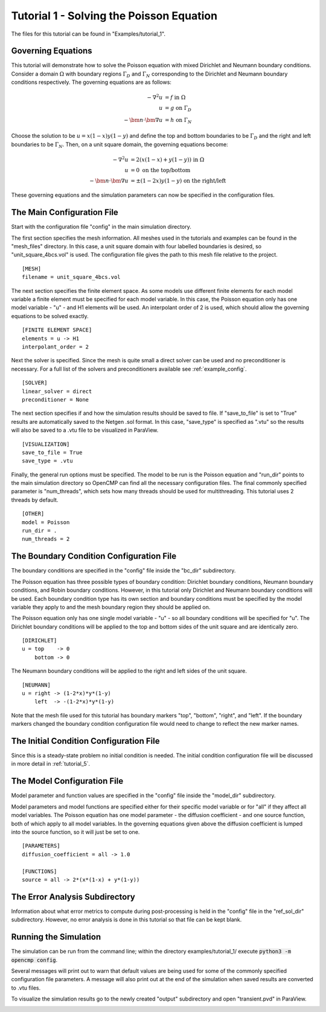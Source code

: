 .. Contains the first tutorial.
.. _tutorial_1:

Tutorial 1 - Solving the Poisson Equation
=========================================

The files for this tutorial can be found in "Examples/tutorial_1".

Governing Equations
-------------------

This tutorial will demonstrate how to solve the Poisson equation with mixed Dirichlet and Neumann boundary conditions. Consider a domain :math:`\Omega` with boundary regions :math:`\Gamma_D` and :math:`\Gamma_N` corresponding to the Dirichlet and Neumann boundary conditions respectively. The governing equations are as follows:

.. math::
   -\nabla^2 u &= f \mbox{ in } \Omega \\
   u &= g \mbox{ on } \Gamma_D \\
   -\bm{n} \cdot \bm{\nabla} u &= h \mbox{ on } \Gamma_N

Choose the solution to be :math:`u = x(1-x)y(1-y)` and define the top and bottom boundaries to be :math:`\Gamma_D` and the right and left boundaries to be :math:`\Gamma_N`. Then, on a unit square domain, the governing equations become:

.. math::
   -\nabla^2 u &= 2\left(x(1-x) + y(1-y)\right) \mbox{ in } \Omega \\
   u &= 0 \mbox{ on the top/bottom} \\
   -\bm{n} \cdot \bm{\nabla} u &= \pm (1-2x)y(1-y) \mbox{ on the right/left}

These governing equations and the simulation parameters can now be specified in the configuration files.

The Main Configuration File
---------------------------

Start with the configuration file "config" in the main simulation directory.

The first section specifies the mesh information. All meshes used in the tutorials and examples can be found in the "mesh_files" directory. In this case, a unit square domain with four labelled boundaries is desired, so "unit_square_4bcs.vol" is used. The configuration file gives the path to this mesh file relative to the project. ::

   [MESH]
   filename = unit_square_4bcs.vol

The next section specifies the finite element space. As some models use different finite elements for each model variable a finite element must be specified for each model variable. In this case, the Poisson equation only has one model variable - "u" - and H1 elements will be used. An interpolant order of 2 is used, which should allow the governing equations to be solved exactly. ::

   [FINITE ELEMENT SPACE]
   elements = u -> H1
   interpolant_order = 2

Next the solver is specified. Since the mesh is quite small a direct solver can be used and no preconditioner is necessary. For a full list of the solvers and preconditioners available see :ref:`example_config`. ::

   [SOLVER]
   linear_solver = direct
   preconditioner = None

The next section specifies if and how the simulation results should be saved to file. If "save_to_file" is set to "True" results are automatically saved to the Netgen .sol format. In this case, "save_type" is specified as ".vtu" so the results will also be saved to a .vtu file to be visualized in ParaView. ::

   [VISUALIZATION]
   save_to_file = True
   save_type = .vtu

Finally, the general run options must be specified. The model to be run is the Poisson equation and "run_dir" points to the main simulation directory so OpenCMP can find all the necessary configuration files. The final commonly specified parameter is "num_threads", which sets how many threads should be used for multithreading. This tutorial uses 2 threads by default. ::

   [OTHER]
   model = Poisson
   run_dir = .
   num_threads = 2

The Boundary Condition Configuration File
-----------------------------------------

The boundary conditions are specified in the "config" file inside the "bc_dir" subdirectory.

The Poisson equation has three possible types of boundary condition: Dirichlet boundary conditions, Neumann boundary conditions, and Robin boundary conditions. However, in this tutorial only Dirichlet and Neumann boundary conditions will be used. Each boundary condition type has its own section and boundary conditions must be specified by the model variable they apply to and the mesh boundary region they should be applied on.

The Poisson equation only has one single model variable - "u" - so all boundary conditions will be specified for "u". The Dirichlet boundary conditions will be applied to the top and bottom sides of the unit square and are identically zero. ::

   [DIRICHLET]
   u = top    -> 0
       bottom -> 0

The Neumann boundary conditions will be applied to the right and left sides of the unit square. ::

   [NEUMANN]
   u = right -> (1-2*x)*y*(1-y)
       left  -> -(1-2*x)*y*(1-y)

Note that the mesh file used for this tutorial has boundary markers "top", "bottom", "right", and "left". If the boundary markers changed the boundary condition configuration file would need to change to reflect the new marker names.

The Initial Condition Configuration File
----------------------------------------

Since this is a steady-state problem no initial condition is needed. The initial condition configuration file will be discussed in more detail in :ref:`tutorial_5`.

The Model Configuration File
----------------------------

Model parameter and function values are specified in the "config" file inside the "model_dir" subdirectory.

Model parameters and model functions are specified either for their specific model variable or for "all" if they affect all model variables. The Poisson equation has one model parameter - the diffusion coefficient - and one source function, both of which apply to all model variables. In the governing equations given above the diffusion coefficient is lumped into the source function, so it will just be set to one. ::

   [PARAMETERS]
   diffusion_coefficient = all -> 1.0

   [FUNCTIONS]
   source = all -> 2*(x*(1-x) + y*(1-y))

The Error Analysis Subdirectory
-------------------------------

Information about what error metrics to compute during post-processing is held in the "config" file in the "ref_sol_dir" subdirectory. However, no error analysis is done in this tutorial so that file can be kept blank.

Running the Simulation
----------------------

The simulation can be run from the command line; within the directory examples/tutorial_1/ execute :code:`python3 -m opencmp config`.

Several messages will print out to warn that default values are being used for some of the commonly specified configuration file parameters. A message will also print out at the end of the simulation when saved results are converted to .vtu files.

To visualize the simulation results go to the newly created "output" subdirectory and open "transient.pvd" in ParaView.

.. image:: ../_static/tutorial_1.png
   :width: 400
   :align: center
   :alt: Simulation result visualized in ParaView.
